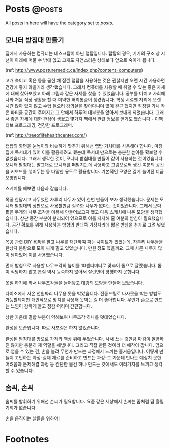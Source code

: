 #+HUGO_BASE_DIR: ../
#+HUGO_SECTION: ../content/posts/
#+HUGO_WEIGHT: auto
#+HUGO_AUTO_SET_LASTMOD: t

#+FILETAGS: dont_export_during_make_test

* Posts                                                             :@posts:
All posts in here will have the category set to /posts/.

** 모니터 받침대 만들기
:PROPERTIES:
:EXPORT_FILE_NAME: making-monitor-stand
:EXPORT_DATE: 2016-11-16
:END:

집에서 사용하는 컴퓨터는 데스크탑이 아닌 랩탑입니다. 랩탑의 경우, 기기의 구조 상 시선이 아래에 머물 수 밖에
없고 고개도 자연스러운 상태보다 앞으로 숙이게 됩니다.

[[file:images/monitor-stand-1.jpg]]

(ref: http://www.posturemedic.ca/index.php?content=computers)

고개 숙이고 혹은 등을 굽힌 채 잠깐 랩탑을 사용하는 것은 괜찮지만 오랜 시간 사용하면 건강에 좋지
않을거라 생각했습니다. 그래서 컴퓨터를 사용할 때 취할 수 있는 좋은 자세에 대해 찾아보았고 아래 그림과
같은 자세를 찾을 수 있었습니다. 공부를 마치고 사회에 나와 처음 직장 생활을 할 때 미약한 허리통증이 생겼습니다.
학생 시절엔 자리에 오랜 시간 앉아 있지 않고 수업 들으러 강의실을 찾아다니며 많이 걷곤 했지만 직장엘 가니
작은 파티클 공간이 주어지고 그 안에서 하루의 대부분을 앉아서 보내게 되었습니다. 그래서 좋은 자세에 대한 관심이
생겼고 몇가지 책에서 관련 정보를 얻기도 했습니다 - 이펙티브 프로그래밍, 건강한 프로그래머.

[[file:images/monitor-stand-2.jpg]]

(ref: http://treeoflifehealthcenter.com/)

랩탑의 화면을 눈높이와 비슷하게 맞추기 위해선 랩탑 거치대를 사용해야 합니다. 마침 집에 독서대가 있어 이를
활용하려고 했는데 독서대 만으로는 충분한 높이를 확보할 수 없었습니다. 그래서 생각한 것이, 모니터 받침대를
만들어 같이 사용하는 것이었습니다. 모니터 받침대는 말그대로 모니터를 떠받치는데 사용하고 그럼으로써 생긴
여분의 공간을 키보드를 넣어두는 등 다양한 용도로 활용합니다. 기본적인 모양은 길게 늘여진 디귿 모양입니다.

스케치를 해보면 다음과 같습니다.

[[file:images/monitor-stand-3.jpg]]

목공 한답시고 사두었던 자투리 나무가 있어 한번 만들어 보자 생각했습니다. 문제는 모니터 받침대의 상판으로
사용할만큼 길쭉한 나무가 없다는 것이었습니다. 그래서 보다 짧은 두개의 나무 조각을 이용해 만들어보고자 했고
다음 스케치에 나온 모양을 생각했습니다. 상판 중간 부분이 분리되어 있으므로 이를 지지해 줄 여분의 받침이
필요했습니다. 공간 확보를 위해 사용하는 방향의 반대쪽 가장자리에 짧은 받침을 추가로 그려 넣었습니다.

[[file:images/monitor-stand-4.jpg]]

목공 관련 DIY 용품을 팔고 나무를 재단하여 파는 사이트가 있었는데, 자투리 나무들을 한상자 분량으로 모아 싸게
팔고 있었습니다. 만원 정도 였을까요. 그때 사둔 나무가 많이 남아있어 이를 사용했습니다.

[[file:images/monitor-stand-5.jpg]]

먼저 받침으로 사용할 나무조각의 높이를 10센티미터로 맞추어 톱으로 잘랐습니다. 톱이 적당하지 않고 톱질 역시
능숙하지 않아서 잘린면이 평평하지 못합니다.

[[file:images/monitor-stand-6.jpg]]

못질 하기에 앞서 나무조각들을 늘어놓고 대강의 모양을 만들어 보았습니다.

[[file:images/monitor-stand-7.jpg]]

다이소에서 사온 천원짜리 나무용 못을 박았습니다. 전동드릴로 나사못을 박는 방법도 가능할테지만 개인적으로
망치를 사용해 못박는 걸 더 좋아합니다. 무언가 손으로 만드는 느낌이 강하게 들고 정감 어리며 간편합니다.

[[file:images/monitor-stand-8.jpg]]

상판 가운데 결합 부분이 약해보여 나무조각 하나를 덧대었습니다.

[[file:images/monitor-stand-9.jpg]]

완성된 모습입니다. 따로 사포질은 하지 않았습니다.

[[file:images/monitor-stand-10.jpg]]

완성된 받침대를 방으로 가져와 책상 위에 두었습니다. 사서 쓰는 것만큼 마감이 깔끔하진 않지만 충분히 제 역할을
해냅니다. 그리고 직접 만든 것이라 더 애착이 갑니다. 덤으로 얻을 수 있는 건, 손을 놀려 무언가 만드는 과정에서
느끼는 즐거움입니다. 어떻게 만들지 고민하는 과정-실제 재료를 준비하고 만드는 과정-그 가운데 만나는 예상치 못한
어려움과 문제해결 과정 등 간단한 물건 하나 만드는 것에서도 여러가지를 느끼고 생각할 수 있습니다.

** 솜씨, 손씨
:PROPERTIES:
:EXPORT_FILE_NAME: somssi-sonssi
:EXPORT_DATE: 2018-06-02
:EXPORT_HUGO_CUSTOM_FRONT_MATTER: :foo bar :baz zoo :alpha 1 :beta "two words" :gamma 10
:END:

솜씨를 발휘하기 위해선 손씨가 필요합니다.
요즘 같은 세상에서 손씨는 좀처럼 땀 흘릴 기회가 없습니다.

손을 움직이는 날들을 위하여!


* Footnotes
